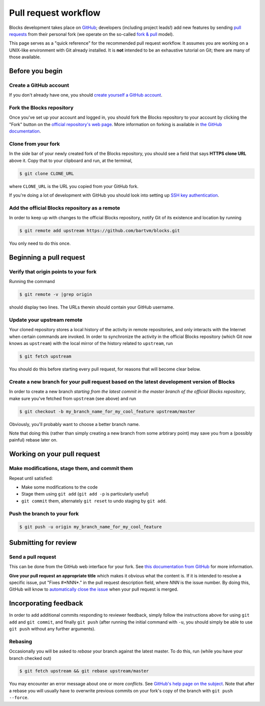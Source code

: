 Pull request workflow
=====================

Blocks development takes place on GitHub_; developers (including project
leads!) add new features by sending `pull requests`_ from their personal
fork (we operate on the so-called `fork & pull`_ model).

.. _GitHub: http://github.com/
.. _pull requests: https://help.github.com/articles/using-pull-requests/
.. _fork & pull: https://help.github.com/articles/using-pull-requests/#fork--pull

This page serves as a "quick reference" for the recommended pull request
workflow. It assumes you are working on a UNIX-like environment with Git
already installed. It is **not** intended to be an exhaustive tutorial
on Git; there are many of those available.

Before you begin
----------------

Create a GitHub account
~~~~~~~~~~~~~~~~~~~~~~~
If you don't already have one, you should
`create yourself a GitHub account <https://github.com/join>`_.

Fork the Blocks repository
~~~~~~~~~~~~~~~~~~~~~~~~~~
Once you've set up your account and logged in, you should fork the Blocks
repository to your account by clicking the "Fork" button on the
`official repository's web page <https://github.com/bartvm/blocks>`_.
More information on forking is available in `the GitHub documentation`_.

.. _the GitHub documentation: https://help.github.com/articles/fork-a-repo/

Clone from your fork
~~~~~~~~~~~~~~~~~~~~
In the side bar of your newly created fork of the Blocks repository, you should
see a field that says **HTTPS clone URL** above it. Copy that to your clipboard
and run, at the terminal,

.. code-block:: bash

    $ git clone CLONE_URL

where ``CLONE_URL`` is the URL you copied from your GitHub fork.

If you're doing a lot of development with GitHub you should look into
setting up `SSH key authentication <https://help.github.com/categories/ssh/>`_.

Add the official Blocks repository as a remote
~~~~~~~~~~~~~~~~~~~~~~~~~~~~~~~~~~~~~~~~~~~~~~
In order to keep up with changes to the official Blocks repository, notify
Git of its existence and location by running

.. code-block:: bash

    $ git remote add upstream https://github.com/bartvm/blocks.git

You only need to do this once.

Beginning a pull request
------------------------

Verify that origin points to your fork
~~~~~~~~~~~~~~~~~~~~~~~~~~~~~~~~~~~~~~
Running the command

.. code-block:: bash

    $ git remote -v |grep origin

should display two lines. The URLs therein should contain your GitHub username.

Update your upstream remote
~~~~~~~~~~~~~~~~~~~~~~~~~~~
Your cloned repository stores a local history of the activity in remote
repositories, and only interacts with the Internet when certain commands
are invoked. In order to synchronize the activity in the official Blocks
repository (which Git now knows as ``upstream``) with the local mirror of
the history related  to ``upstream``, run

.. code-block:: bash

    $ git fetch upstream

You should do this before starting every pull request, for reasons that
will become clear below.

Create a new branch for your pull request based on the latest development version of Blocks
~~~~~~~~~~~~~~~~~~~~~~~~~~~~~~~~~~~~~~~~~~~~~~~~~~~~~~~~~~~~~~~~~~~~~~~~~~~~~~~~~~~~~~~~~~~
In order to create a new branch *starting from the latest commit in the
master branch of the official Blocks repository*, make sure you've fetched
from ``upstream`` (see above) and run

.. code-block:: bash

    $ git checkout -b my_branch_name_for_my_cool_feature upstream/master

Obviously, you'll probably want to choose a better branch name.

Note that doing this (rather than simply creating a new branch from some
arbtirary point) may save you from a (possibly painful) rebase later on.

Working on your pull request
----------------------------

Make modifications, stage them, and commit them
~~~~~~~~~~~~~~~~~~~~~~~~~~~~~~~~~~~~~~~~~~~~~~~
Repeat until satisfied:

* Make some modifications to the code
* Stage them using ``git add`` (``git add -p`` is particularly useful)
* ``git commit`` them, alternately ``git reset`` to undo staging by
  ``git add``.

Push the branch to your fork
~~~~~~~~~~~~~~~~~~~~~~~~~~~~
.. code-block:: bash

    $ git push -u origin my_branch_name_for_my_cool_feature

Submitting for review
---------------------

Send a pull request
~~~~~~~~~~~~~~~~~~~
This can be done from the GitHub web interface for your fork. See
`this documentation from GitHub`_ for more information.

.. _this documentation from GitHub: https://help.github.com/articles/using-pull-requests/#initiating-the-pull-request

**Give your pull request an appropriate title** which makes it obvious what
the content is. If it is intended to resolve a specific issue, put "Fixes
#*NNN*." in the pull request description field, where *NNN* is the issue
number. By doing this, GitHub will know to `automatically close the issue`_
when your pull request is merged.

.. _automatically close the issue: https://github.com/blog/1506-closing-issues-via-pull-requests

Incorporating feedback
----------------------
In order to add additional commits responding to reviewer feedback, simply
follow the instructions above for using ``git add`` and ``git commit``, and
finally ``git push`` (after running the initial command with ``-u``, you should
simply be able to use ``git push`` without any further arguments).

Rebasing
~~~~~~~~

Occasionally you will be asked to *rebase* your branch against the latest
master. To do this, run (while you have your branch checked out)

.. code-block:: bash

    $ git fetch upstream && git rebase upstream/master

You may encounter an error message about one or more *conflicts*. See
`GitHub's help page on the subject`_. Note that after a rebase you will
usually have to overwrite previous commits on your fork's copy of the
branch with ``git push --force``.

.. _GitHub's help page on the subject: https://help.github.com/articles/resolving-merge-conflicts-after-a-git-rebase/
